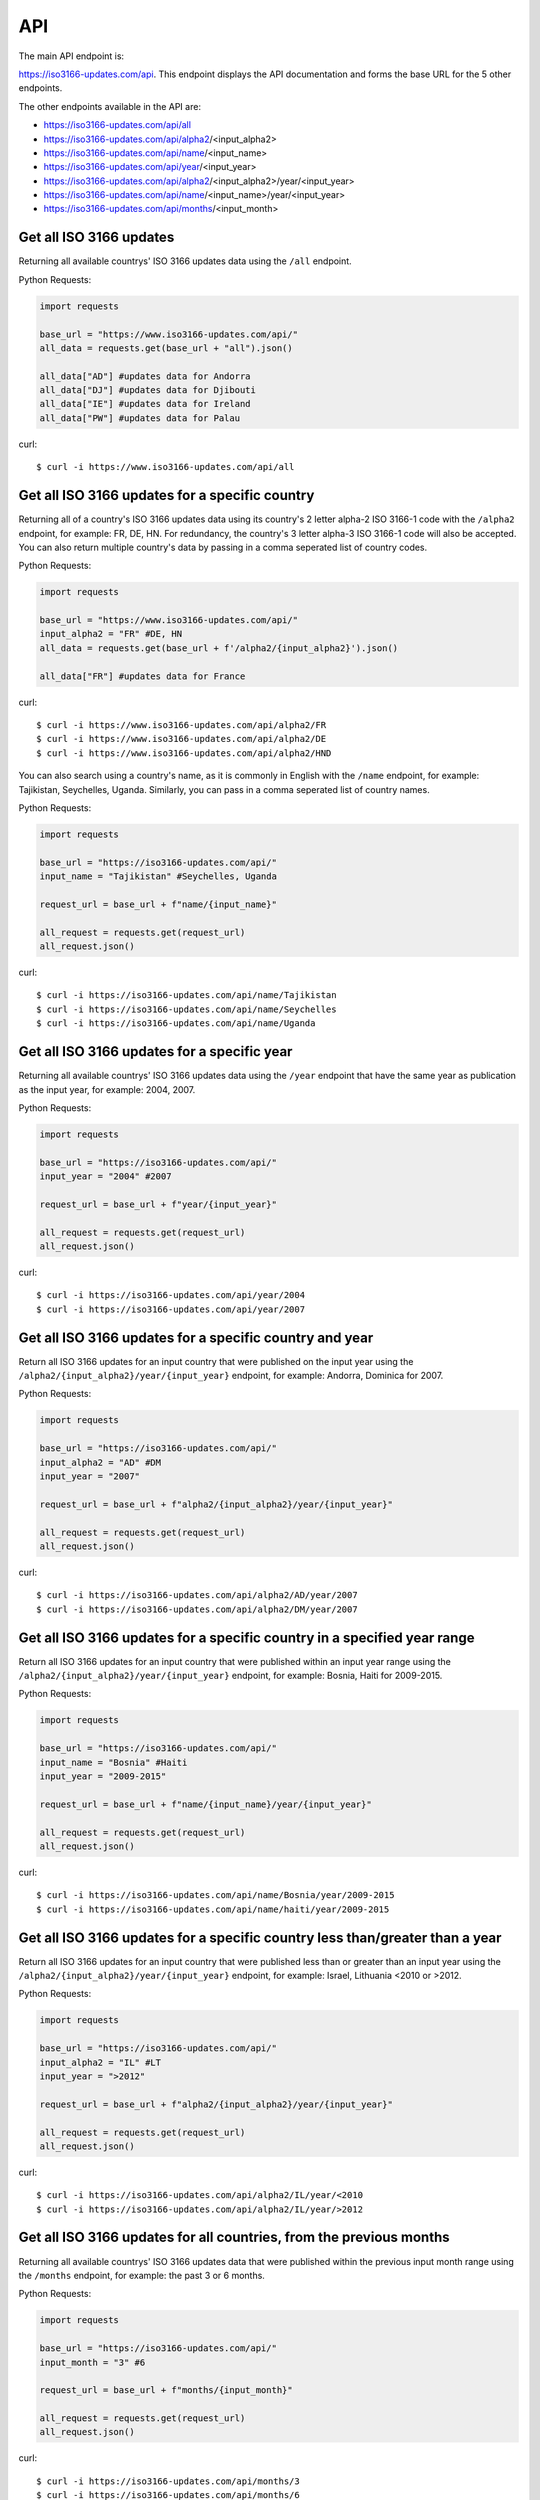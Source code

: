 API 
====
The main API endpoint is:

`https://iso3166-updates.com/api <https://iso3166-updates.com/api/>`_. This endpoint displays the API documentation and forms the
base URL for the 5 other endpoints.

The other endpoints available in the API are:

* https://iso3166-updates.com/api/all
* https://iso3166-updates.com/api/alpha2/<input_alpha2>
* https://iso3166-updates.com/api/name/<input_name>
* https://iso3166-updates.com/api/year/<input_year>
* https://iso3166-updates.com/api/alpha2/<input_alpha2>/year/<input_year>
* https://iso3166-updates.com/api/name/<input_name>/year/<input_year>
* https://iso3166-updates.com/api/months/<input_month>
 
.. The paths/endpoints available in the API are - `/api/all`, `/api/alpha2`, `/api/name`, `/api/year` and `/api/months`.

.. * The `/api/all` path/endpoint returns all of the ISO 3166 updates/changes data for all countries.

.. * The 2 letter alpha-2 country code can be appended to the alpha2 path/endpoint e.g. `/api/alpha2/JP`. A single alpha-2 code or a list of them can be passed to the API e.g. `/api/alpha2/FR,DE,HU,ID,MA`. For redundancy, the 3 letter alpha-3 counterpart for each country's alpha-2 code can also be appened to the path e.g. `/api/alpha2/FRA,DEU,HUN,IDN,MAR`. The alpha2 endpoint can be used in conjunction with the year endpoint to get the country updates for a specific country and year, in the format `/api/alpha2/<input_alpha2>/year/<input_year>` or `/api/year/<input_year>/alpha2/<input_alpha2>`. If an invalid alpha-2 code is input then an error will be returned.

.. * The name parameter can be a country name as it is most commonly known in English, according to the ISO 3166-1. The name can similarly be appended to the name path/endpoint e.g. `/api/name/Denmark`. A single country name or list of them can be passed into the API e.g. `/api/name/France,Moldova,Benin`. A closeness function is used to get the most approximate available country from the one input, e.g. Sweden will be used if the input is `/api/name/Swede`. The name endpoint can be used in conjunction with the year endpoint to get the country updates for a specific country name and year, in the format `/api/name/<input_name>/year/<input_year>`. If no country is found from the closeness function or an invalid name is input then an error will be returned.

.. * The year parameter can be a specific year, year range, or a cut-off year to get updates less than/more than a year. The year value can be appended to the year path/endpoint e.g. `/api/year/2017`, `/api/year/2010-2015`, `/api/year/<2009`, `/api/year/>2002`. The year endpoint can be used in conjunction with the alpha2 and name endpoints to get the country updates for a specific country and year, in the format `/api/alpha2/<input_alpha2>/year/<input_year>` and `/api/name/<input_name>/year/<input_year>`, respectively. If an invalid year is input then an error will be returned.

.. * The months parameter will gather all updates for 1 or more countries from an input number of months from the present day. The month value can be appended to the months path/endpoint e.g. `/api/months/12`, `/api/months/24`. If an invalid month value is input then an error will be returned.

.. * The main API endpoint (`/` or `/api`) will return the homepage and API documentation.

Get all ISO 3166 updates
------------------------
Returning all available countrys' ISO 3166 updates data using the ``/all`` endpoint.

Python Requests:

.. code-block:: python

    import requests

    base_url = "https://www.iso3166-updates.com/api/"
    all_data = requests.get(base_url + "all").json()
    
    all_data["AD"] #updates data for Andorra
    all_data["DJ"] #updates data for Djibouti
    all_data["IE"] #updates data for Ireland
    all_data["PW"] #updates data for Palau

curl::
    
    $ curl -i https://www.iso3166-updates.com/api/all

Get all ISO 3166 updates for a specific country
-----------------------------------------------
Returning all of a country's ISO 3166 updates data using its country's 2 letter alpha-2 ISO 3166-1 code with the ``/alpha2`` endpoint, 
for example: FR, DE, HN. For redundancy, the country's 3 letter alpha-3 ISO 3166-1 code will also be accepted. You can also return multiple 
country's data by passing in a comma seperated list of country codes.

Python Requests:

.. code-block:: python

    import requests

    base_url = "https://www.iso3166-updates.com/api/"
    input_alpha2 = "FR" #DE, HN
    all_data = requests.get(base_url + f'/alpha2/{input_alpha2}').json()

    all_data["FR"] #updates data for France

curl::

    $ curl -i https://www.iso3166-updates.com/api/alpha2/FR
    $ curl -i https://www.iso3166-updates.com/api/alpha2/DE
    $ curl -i https://www.iso3166-updates.com/api/alpha2/HND


You can also search using a country's name, as it is commonly in English with the ``/name`` endpoint, for example: Tajikistan, Seychelles, Uganda.
Similarly, you can pass in a comma seperated list of country names.

Python Requests:

.. code-block:: python

    import requests

    base_url = "https://iso3166-updates.com/api/"
    input_name = "Tajikistan" #Seychelles, Uganda

    request_url = base_url + f"name/{input_name}"

    all_request = requests.get(request_url)
    all_request.json() 

curl::

    $ curl -i https://iso3166-updates.com/api/name/Tajikistan
    $ curl -i https://iso3166-updates.com/api/name/Seychelles
    $ curl -i https://iso3166-updates.com/api/name/Uganda

Get all ISO 3166 updates for a specific year
--------------------------------------------
Returning all available countrys' ISO 3166 updates data using the ``/year`` endpoint that have the same year as publication as the input year, for example: 2004, 2007.

Python Requests:

.. code-block:: python

    import requests

    base_url = "https://iso3166-updates.com/api/"
    input_year = "2004" #2007 

    request_url = base_url + f"year/{input_year}"

    all_request = requests.get(request_url)
    all_request.json() 

curl::

    $ curl -i https://iso3166-updates.com/api/year/2004
    $ curl -i https://iso3166-updates.com/api/year/2007

Get all ISO 3166 updates for a specific country and year
--------------------------------------------------------
Return all ISO 3166 updates for an input country that were published on the input year using the ``/alpha2/{input_alpha2}/year/{input_year}`` endpoint, for example: Andorra, Dominica for 2007.

Python Requests:

.. code-block:: python

    import requests

    base_url = "https://iso3166-updates.com/api/"
    input_alpha2 = "AD" #DM
    input_year = "2007"

    request_url = base_url + f"alpha2/{input_alpha2}/year/{input_year}"

    all_request = requests.get(request_url)
    all_request.json() 

curl::

    $ curl -i https://iso3166-updates.com/api/alpha2/AD/year/2007
    $ curl -i https://iso3166-updates.com/api/alpha2/DM/year/2007

Get all ISO 3166 updates for a specific country in a specified year range
-------------------------------------------------------------------------
Return all ISO 3166 updates for an input country that were published within an input year range using the ``/alpha2/{input_alpha2}/year/{input_year}`` endpoint, for example: Bosnia, Haiti for 2009-2015.

Python Requests:

.. code-block:: python

    import requests

    base_url = "https://iso3166-updates.com/api/"
    input_name = "Bosnia" #Haiti
    input_year = "2009-2015"

    request_url = base_url + f"name/{input_name}/year/{input_year}"

    all_request = requests.get(request_url)
    all_request.json()

curl::

    $ curl -i https://iso3166-updates.com/api/name/Bosnia/year/2009-2015
    $ curl -i https://iso3166-updates.com/api/name/haiti/year/2009-2015

Get all ISO 3166 updates for a specific country less than/greater than a year
-----------------------------------------------------------------------------
Return all ISO 3166 updates for an input country that were published less than or greater than an input year using the ``/alpha2/{input_alpha2}/year/{input_year}`` endpoint, for example: Israel, Lithuania <2010 or >2012.

Python Requests:

.. code-block:: python

    import requests

    base_url = "https://iso3166-updates.com/api/"
    input_alpha2 = "IL" #LT
    input_year = ">2012"

    request_url = base_url + f"alpha2/{input_alpha2}/year/{input_year}"

    all_request = requests.get(request_url)
    all_request.json() 

curl::

    $ curl -i https://iso3166-updates.com/api/alpha2/IL/year/<2010
    $ curl -i https://iso3166-updates.com/api/alpha2/IL/year/>2012


Get all ISO 3166 updates for all countries, from the previous months
--------------------------------------------------------------------
Returning all available countrys' ISO 3166 updates data that were published within the previous input month range using the ``/months`` endpoint, for example: the past 3 or 6 months.

Python Requests:

.. code-block:: python

    import requests

    base_url = "https://iso3166-updates.com/api/"
    input_month = "3" #6

    request_url = base_url + f"months/{input_month}"

    all_request = requests.get(request_url)
    all_request.json() 

curl::

    $ curl -i https://iso3166-updates.com/api/months/3
    $ curl -i https://iso3166-updates.com/api/months/6

.. note::
    A demo of the software and API is available `here <https://colab.research.google.com/drive/1btfEx23bgWdkUPiwdwlDqKkmUp1S-_7U?usp=sharing/>`_.